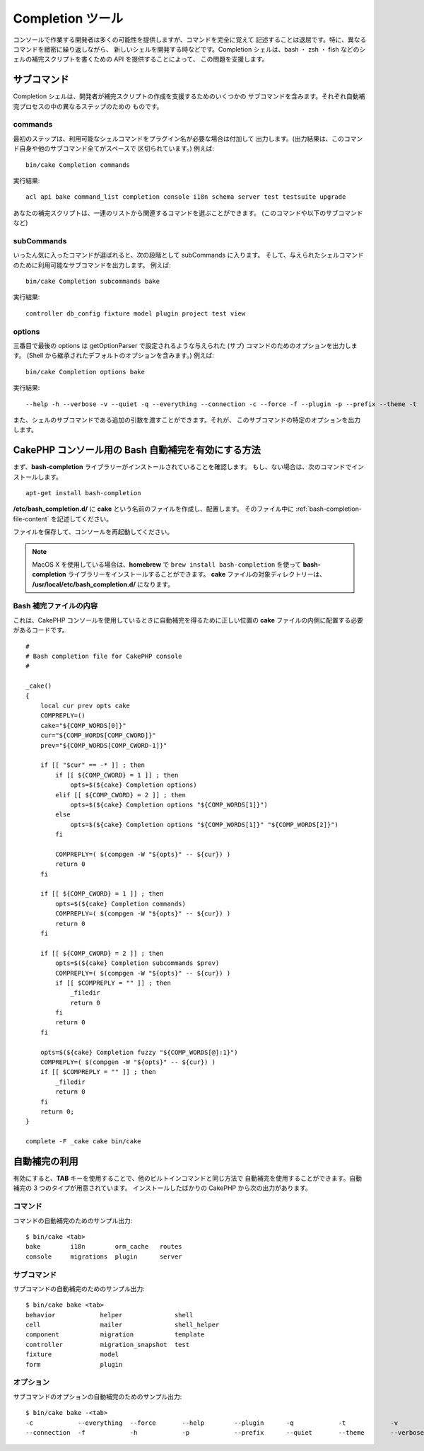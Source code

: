 Completion ツール
######################

コンソールで作業する開発者は多くの可能性を提供しますが、コマンドを完全に覚えて
記述することは退屈です。特に、異なるコマンドを緻密に繰り返しながら、
新しいシェルを開発する時などです。Completion シェルは、bash ・ zsh ・ fish
などのシェルの補完スクリプトを書くための API を提供することによって、
この問題を支援します。

サブコマンド
============

Completion シェルは、開発者が補完スクリプトの作成を支援するためのいくつかの
サブコマンドを含みます。それぞれ自動補完プロセスの中の異なるステップのための
ものです。

commands
--------

最初のステップは、利用可能なシェルコマンドをプラグイン名が必要な場合は付加して
出力します。(出力結果は、このコマンド自身や他のサブコマンド全てがスペースで
区切られています。) 例えば::

    bin/cake Completion commands

実行結果::

    acl api bake command_list completion console i18n schema server test testsuite upgrade

あなたの補完スクリプトは、一連のリストから関連するコマンドを選ぶことができます。
(このコマンドや以下のサブコマンドなど)

subCommands
-----------

いったん気に入ったコマンドが選ばれると、次の段階として subCommands に入ります。
そして、与えられたシェルコマンドのために利用可能なサブコマンドを出力します。
例えば::

    bin/cake Completion subcommands bake

実行結果::

    controller db_config fixture model plugin project test view

options
-------

三番目で最後の options は getOptionParser で設定されるような与えられた
(サブ) コマンドのためのオプションを出力します。
(Shell から継承されたデフォルトのオプションを含みます。)
例えば::

    bin/cake Completion options bake

実行結果::

    --help -h --verbose -v --quiet -q --everything --connection -c --force -f --plugin -p --prefix --theme -t

また、シェルのサブコマンドである追加の引数を渡すことができます。それが、
このサブコマンドの特定のオプションを出力します。

CakePHP コンソール用の Bash 自動補完を有効にする方法
=====================================================

まず、**bash-completion** ライブラリーがインストールされていることを確認します。
もし、ない場合は、次のコマンドでインストールします。 ::

    apt-get install bash-completion

**/etc/bash_completion.d/** に **cake** という名前のファイルを作成し、配置します。
そのファイル中に :ref:`bash-completion-file-content` を記述してください。

ファイルを保存して、コンソールを再起動してください。

.. note::

    MacOS X を使用している場合は、**homebrew** で ``brew install bash-completion`` を使って
    **bash-completion** ライブラリーをインストールすることができます。
    **cake** ファイルの対象ディレクトリーは、 **/usr/local/etc/bash_completion.d/** になります。

.. _bash-completion-file-content:

Bash 補完ファイルの内容
-----------------------

これは、CakePHP コンソールを使用しているときに自動補完を得るために正しい位置の
**cake** ファイルの内側に配置する必要があるコードです。 ::

    #
    # Bash completion file for CakePHP console
    #

    _cake()
    {
        local cur prev opts cake
        COMPREPLY=()
        cake="${COMP_WORDS[0]}"
        cur="${COMP_WORDS[COMP_CWORD]}"
        prev="${COMP_WORDS[COMP_CWORD-1]}"

        if [[ "$cur" == -* ]] ; then
            if [[ ${COMP_CWORD} = 1 ]] ; then
                opts=$(${cake} Completion options)
            elif [[ ${COMP_CWORD} = 2 ]] ; then
                opts=$(${cake} Completion options "${COMP_WORDS[1]}")
            else
                opts=$(${cake} Completion options "${COMP_WORDS[1]}" "${COMP_WORDS[2]}")
            fi

            COMPREPLY=( $(compgen -W "${opts}" -- ${cur}) )
            return 0
        fi

        if [[ ${COMP_CWORD} = 1 ]] ; then
            opts=$(${cake} Completion commands)
            COMPREPLY=( $(compgen -W "${opts}" -- ${cur}) )
            return 0
        fi

        if [[ ${COMP_CWORD} = 2 ]] ; then
            opts=$(${cake} Completion subcommands $prev)
            COMPREPLY=( $(compgen -W "${opts}" -- ${cur}) )
            if [[ $COMPREPLY = "" ]] ; then
                _filedir
                return 0
            fi
            return 0
        fi

        opts=$(${cake} Completion fuzzy "${COMP_WORDS[@]:1}")
        COMPREPLY=( $(compgen -W "${opts}" -- ${cur}) )
        if [[ $COMPREPLY = "" ]] ; then
            _filedir
            return 0
        fi
        return 0;
    }

    complete -F _cake cake bin/cake

自動補完の利用
==============

有効にすると、**TAB** キーを使用することで、他のビルトインコマンドと同じ方法で
自動補完を使用することができます。自動補完の 3 つのタイプが用意されています。
インストールしたばかりの CakePHP から次の出力があります。

コマンド
--------

コマンドの自動補完のためのサンプル出力::

    $ bin/cake <tab>
    bake        i18n        orm_cache   routes
    console     migrations  plugin      server

サブコマンド
------------

サブコマンドの自動補完のためのサンプル出力::

    $ bin/cake bake <tab>
    behavior            helper              shell
    cell                mailer              shell_helper
    component           migration           template
    controller          migration_snapshot  test
    fixture             model
    form                plugin

オプション
----------

サブコマンドのオプションの自動補完のためのサンプル出力::

    $ bin/cake bake -<tab>
    -c            --everything  --force       --help        --plugin      -q            -t            -v
    --connection  -f            -h            -p            --prefix      --quiet       --theme       --verbose

